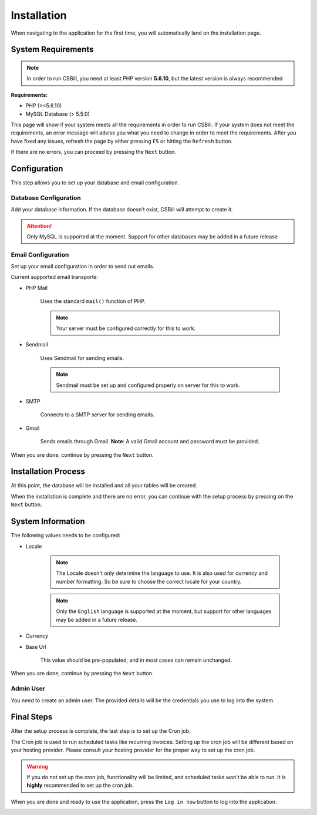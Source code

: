 .. |installation| image:: /_static/images/screencapture-csbill-dev-install-system_check-1463729589408.png
.. |config| image:: /_static/images/screencapture-csbill-dev-install-config-1463729935642.png
.. |process| image:: /_static/images/screencapture-csbill-dev-install-process-1463734010318.png
.. |setup| image:: /_static/images/screencapture-csbill-dev-install-setup-1463734324044.png
.. |final| image:: /_static/images/screencapture-csbill-dev-install-finish-1463735106659.png

============
Installation
============

When navigating to the application for the first time, you will automatically land on the installation page.

-------------------
System Requirements
-------------------

.. note::
    In order to run CSBill, you need at least PHP version **5.6.10**, but the latest version is always recommended

**Requirements:**

* PHP (>=5.6.10)
* MySQL Database (> 5.5.0)

This page will show if your system meets all the requirements in order to run CSBill.
If your system does not meet the requirements, an error message will advise you what you need to change in order to meet the requirements.
After you have fixed any issues, refresh the page by either pressing ``F5`` or hitting the ``Refresh`` button.

If there are no errors, you can proceed by pressing the ``Next`` button.

|installation|

-------------
Configuration
-------------

This step allows you to set up your database and email configuration.

Database Configuration
++++++++++++++++++++++

Add your database information. If the database doesn't exist, CSBill will attempt to create it.

.. attention::
    Only MySQL is supported at the moment. Support for other databases may be added in a future release

Email Configuration
+++++++++++++++++++

Set up your email configuration in order to send out emails.

Current supported email transports:

* PHP Mail

    Uses the standard ``mail()`` function of PHP.

    .. note::
        Your server must be configured correctly for this to work.

* Sendmail

    Uses Sendmail for sending emails.

    .. note::
        Sendmail must be set up and configured properly on server for this to work.

* SMTP

    Connects to a SMTP server for sending emails.

* Gmail

    Sends emails through Gmail. **Note**: A valid Gmail account and password must be provided.

When you are done, continue by pressing the ``Next`` button.

|config|

--------------------
Installation Process
--------------------

At this point, the database will be installed and all your tables will be created.

When the installation is complete and there are no error, you can continue with the setup process by pressing on the ``Next`` button.

|process|

------------------
System Information
------------------

The following values needs to be configured:

* Locale

    .. note::
      The Locale doesn't only determine the language to use. It is also used for currency and number formatting. So be sure to choose the correct locale for your country.

    .. note::
      Only the ``English`` language is supported at the moment, but support for other languages may be added in a future release.

* Currency
* Base Url

    This value should be pre-populated, and in most cases can remain unchanged.

When you are done, continue by pressing the ``Next`` button.

Admin User
++++++++++

You need to create an admin user. The provided details will be the credentials you use to log into the system.

-----------
Final Steps
-----------

After the setup process is complete, the last step is to set up the Cron job.

The Cron job is used to run scheduled tasks like recurring invoices. Setting up the cron job will be different based on your hosting provider.
Please consult your hosting provider for the proper way to set up the cron job.

.. warning::
   If you do not set up the cron job, functionality will be limited, and scheduled tasks won't be able to run.
   It is **highly** recommended to set up the cron job.

When you are done and ready to use the application, press the ``Log in now`` button to log into the application.

|final|
